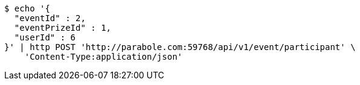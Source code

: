 [source,bash]
----
$ echo '{
  "eventId" : 2,
  "eventPrizeId" : 1,
  "userId" : 6
}' | http POST 'http://parabole.com:59768/api/v1/event/participant' \
    'Content-Type:application/json'
----